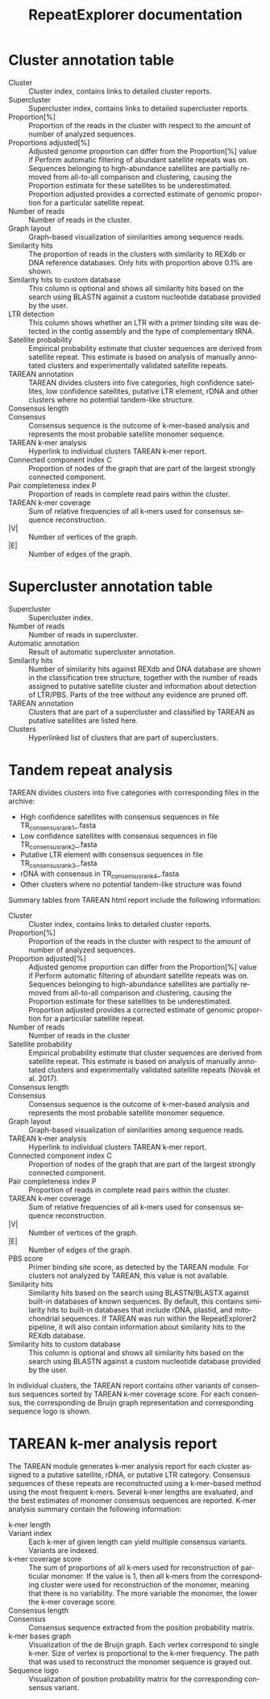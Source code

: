 #+TITLE: RepeatExplorer documentation
#+HTML_HEAD_EXTRA: <link rel="stylesheet" type="text/css" href="style1.css" />
#+LANGUAGE: en
#+OPTIONS: html-postamble:nil

#+begin_export html 
<h1 id="clust"> Cluster annotation table </h1>
#+end_export

- Cluster :: Cluster index, contains links to detailed cluster reports.
- Supercluster ::  Supercluster index, contains links to detailed supercluster reports.
- Proportion[%] ::  Proportion of the reads in the cluster with respect to the amount of number of analyzed sequences.
- Proportions adjusted[%] ::  Adjusted genome proportion can differ from the Proportion[%] value if Perform automatic filtering of abundant satellite repeats was on. Sequences belonging to high-abundance satellites are partially removed from all-to-all comparison and clustering, causing the Proportion estimate for these satellites to be underestimated. Proportion adjusted provides a corrected estimate of genomic proportion for a particular satellite repeat.
- Number of reads ::   Number of reads in the cluster.
- Graph layout ::  Graph-based visualization of similarities among sequence reads.
- Similarity hits ::  The proportion of reads in the clusters with similarity to REXdb or DNA reference databases. Only hits with proportion above 0.1% are shown.
- Similarity hits to custom database ::  This column is optional and shows all similarity hits based on the search using BLASTN against a custom nucleotide database provided by the user.
- LTR detection ::   This column shows whether an LTR with a primer binding site was detected in the contig assembly and the type of complementary tRNA. 
- Satellite probability ::  Empirical probability estimate that cluster sequences are derived from satellite repeat. This estimate is based on analysis of manually annotated clusters and experimentally validated satellite repeats.
- TAREAN annotation :: TAREAN divides clusters into five categories, high confidence satellites, low confidence satellites, putative LTR element, rDNA and other clusters where no potential tandem-like structure.
- Consensus length ::
- Consensus ::  Consensus sequence is the outcome of k‑mer–based analysis and represents the most probable satellite monomer sequence.
- TAREAN k‑mer analysis ::  Hyperlink to individual clusters TAREAN k‑mer report.
- Connected component index C ::  Proportion of nodes of the graph that are part of the largest strongly connected component.
- Pair completeness index P ::  Proportion of reads in complete read pairs within the cluster.
- TAREAN k‑mer coverage ::  Sum of relative frequencies of all k‑mers used for consensus sequence reconstruction.
- |V| ::  Number of vertices of the graph.
- |E| ::  Number of edges of the graph.


#+begin_export html 
<h1 id="superclust"> Supercluster annotation table </h1>
#+end_export

- Supercluster :: Supercluster index.
- Number of reads :: Number of reads in supercluster.
- Automatic annotation :: Result of automatic supercluster annotation.
- Similarity hits :: Number of similarity hits against REXdb and DNA database are shown in the classification tree structure, together with the number of reads assigned to putative satellite cluster and information about detection of LTR/PBS. Parts of the tree without any evidence are pruned off.
- TAREAN annotation :: Clusters that are part of a supercluster and classified by TAREAN as putative satellites are listed here.
- Clusters :: Hyperlinked list of clusters that are part of superclusters.

#+begin_export html 
<h1 id="tra"> Tandem repeat analysis </h1>
#+end_export

TAREAN divides clusters into five categories with corresponding files in the archive:
- High confidence satellites with consensus sequences in file TR_consensus_rank_1_.fasta
- Low confidence satellites with consensus sequences in file TR_consensus_rank_2_.fasta
- Putative LTR element with consensus sequences in file TR_consensus_rank_3_.fasta
- rDNA with consensus in TR_consensus_rank_4_.fasta
- Other clusters where no potential tandem-like structure was found

Summary tables from TAREAN html report include the following information: 

- Cluster :: Cluster index, contains links to detailed cluster reports.
- Proportion[%] ::  Proportion of the reads in the cluster with respect to the amount of number of analyzed sequences.
- Proportion adjusted[%] :: Adjusted genome proportion can differ from the Proportion[%] value if Perform automatic filtering of abundant satellite repeats was on. Sequences belonging to high-abundance satellites are partially removed from all-to-all comparison and clustering, causing the Proportion estimate for these satellites to be underestimated. Proportion adjusted provides a corrected estimate of genomic proportion for a particular satellite repeat.
- Number of reads :: Number of reads in the cluster
- Satellite probability :: Empirical probability estimate that cluster sequences are derived from satellite repeat. This estimate is based on analysis of manually annotated clusters and experimentally validated satellite repeats (Novák et al. 2017).⁠
- Consensus length ::
- Consensus :: Consensus sequence is the outcome of k‑mer–based analysis and represents the most probable satellite monomer sequence.
- Graph layout :: Graph-based visualization of similarities among sequence reads.
- TAREAN k‑mer analysis :: Hyperlink to individual clusters TAREAN k‑mer report.
- Connected component index C :: Proportion of nodes of the graph that are part of the largest strongly connected component.
- Pair completeness index P :: Proportion of reads in complete read pairs within the cluster.
- TAREAN k‑mer coverage :: Sum of relative frequencies of all k‑mers used for consensus sequence reconstruction.
- |V| :: Number of vertices of the graph.
- |E| :: Number of edges of the graph.
- PBS score :: Primer binding site score, as detected by the TAREAN module. For clusters not analyzed by TAREAN, this value is not available.
- Similarity hits ::  Similarity hits based on the search using BLASTN/BLASTX against built-in databases of known sequences. By default, this contains similarity hits to built-in databases that include rDNA, plastid, and mitochondrial sequences. If TAREAN was run within the RepeatExplorer2 pipeline, it will also contain information about similarity hits to the REXdb database. 
- Similarity hits to custom database :: This column is optional and shows all similarity hits based on the search using BLASTN against a custom nucleotide database provided by the user.
In individual clusters, the TAREAN report contains other variants of consensus sequences sorted by TAREAN k‑mer coverage score. For each consensus, the corresponding de Bruijn graph representation and corresponding sequence logo is shown.

#+begin_export html 
<h1 id="kmer"> TAREAN k-mer analysis report </h1>
#+end_export

The TAREAN module generates k‑mer analysis report for each cluster assigned to a putative satellite, rDNA, or putative LTR category. Consensus sequences of these repeats are reconstructed using a k‑mer–based method using the most frequent k‑mers. Several k‑mer lengths are evaluated, and the best estimates of monomer consensus sequences are reported. K‑mer analysis summary contain the following  information:
- k‑mer length ::
- Variant index :: Each k‑mer of given length can yield multiple consensus variants. Variants are indexed.
- k‑mer coverage score :: The sum of proportions of all k‑mers used for reconstruction of particular monomer. If the value is 1, then all k‑mers from the corresponding cluster were used for reconstruction of the monomer, meaning that there is no variability. The more variable the monomer, the lower the k‑mer coverage score.
- Consensus length ::
- Consensus :: Consensus sequence extracted from the position probability matrix.
- k‑mer bases graph :: Visualization of the de Bruijn graph. Each vertex correspond to single k‑mer. Size of vertex is proportional to the k‑mer frequency. The path that was used to reconstruct the monomer sequence is grayed out.  
- Sequence logo :: Visualization of position probability matrix for the corresponding consensus variant.
